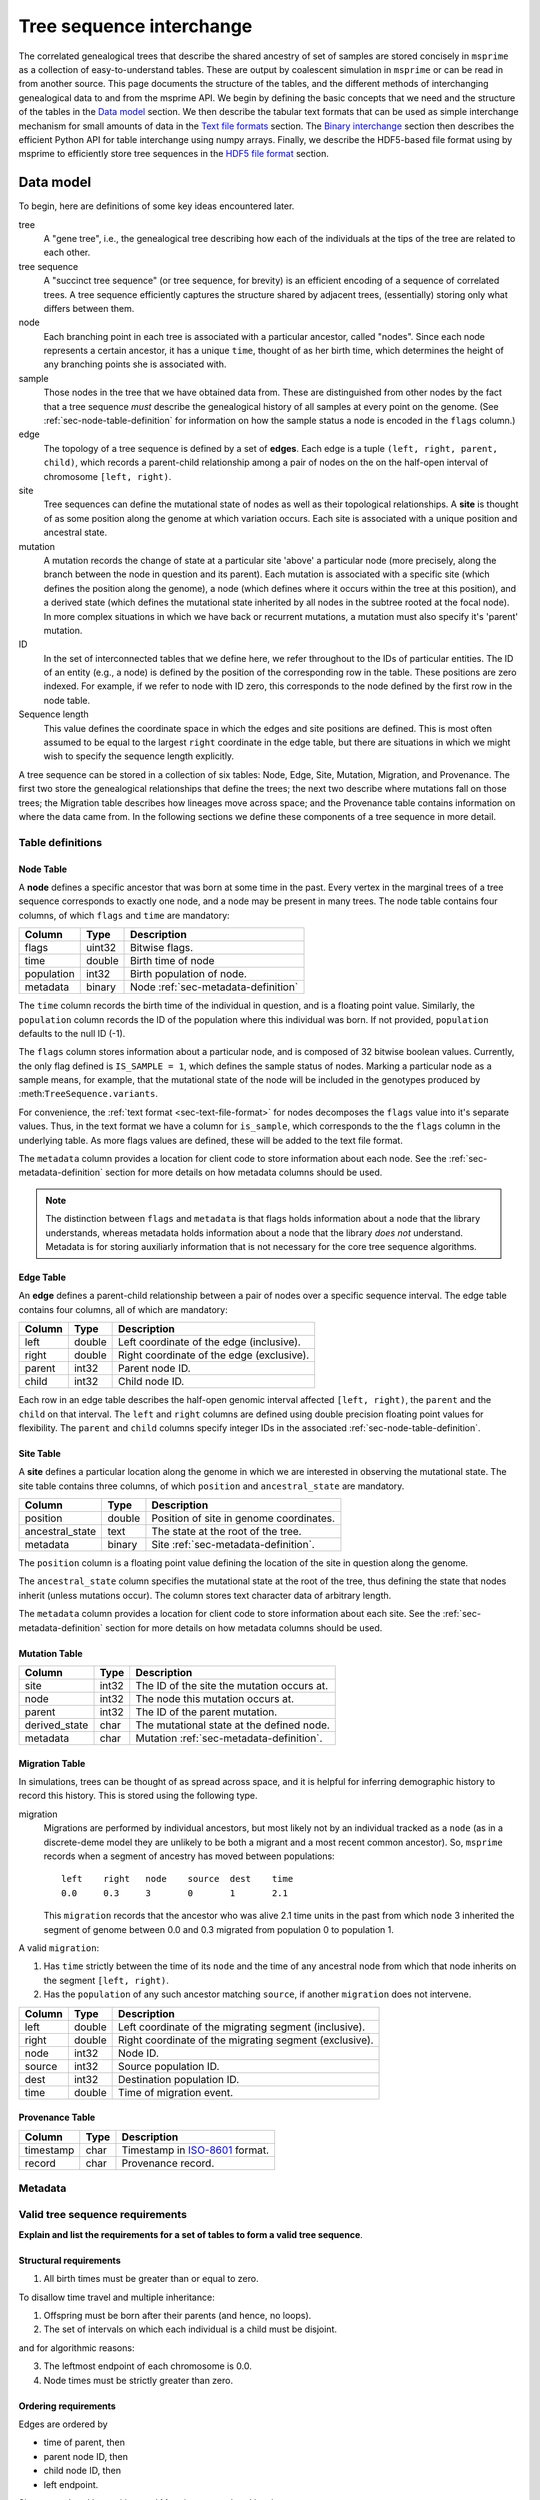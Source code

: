 .. _sec-interchange:

#########################
Tree sequence interchange
#########################

The correlated genealogical trees that describe the shared ancestry of set of
samples are stored concisely in ``msprime`` as a collection of
easy-to-understand tables. These are output by coalescent simulation in
``msprime`` or can be read in from another source. This page documents
the structure of the tables, and the different methods of interchanging
genealogical data to and from the msprime API. We begin by defining
the basic concepts that we need and the structure of the tables in the
`Data model`_ section. We then describe the tabular text formats that can
be used as simple interchange mechanism for small amounts of data in the
`Text file formats`_ section. The `Binary interchange`_ section then describes
the efficient Python API for table interchange using numpy arrays. Finally,
we describe the HDF5-based file format using by msprime to efficiently
store tree sequences in the `HDF5 file format`_ section.


.. _sec-data-model:

**********
Data model
**********

To begin, here are definitions of some key ideas encountered later.

tree
    A "gene tree", i.e., the genealogical tree describing how each of the
    individuals at the tips of the tree are related to each other.

tree sequence
    A "succinct tree sequence" (or tree sequence, for brevity) is an efficient
    encoding of a sequence of correlated trees. A tree sequence efficiently
    captures the structure shared by adjacent trees, (essentially) storing only
    what differs between them.

node
    Each branching point in each tree is associated with a particular ancestor,
    called "nodes".  Since each node represents a certain ancestor, it has a
    unique ``time``, thought of as her birth time, which determines the height
    of any branching points she is associated with.

sample
    Those nodes in the tree that we have obtained data from.  These are
    distinguished from other nodes by the fact that a tree sequence *must*
    describe the genealogical history of all samples at every point on the
    genome. (See :ref:`sec-node-table-definition` for information on how the sample
    status a node is encoded in the ``flags`` column.)

edge
    The topology of a tree sequence is defined by a set of **edges**. Each
    edge is a tuple ``(left, right, parent, child)``, which records a
    parent-child relationship among a pair of nodes on the
    on the half-open interval of chromosome ``[left, right)``.

site
    Tree sequences can define the mutational state of nodes as well as their
    topological relationships. A **site** is thought of as some position along
    the genome at which variation occurs. Each site is associated with
    a unique position and ancestral state.

mutation
    A mutation records the change of state at a particular site 'above'
    a particular node (more precisely, along the branch between the node
    in question and its parent). Each mutation is associated with a specific
    site (which defines the position along the genome), a node (which defines
    where it occurs within the tree at this position), and a derived state
    (which defines the mutational state inherited by all nodes in the subtree
    rooted at the focal node). In more complex situations in which we have
    back or recurrent mutations, a mutation must also specify it's 'parent'
    mutation.

ID
    In the set of interconnected tables that we define here, we refer
    throughout to the IDs of particular entities. The ID of an
    entity (e.g., a node) is defined by the position of the corresponding
    row in the table. These positions are zero indexed. For example, if we
    refer to node with ID zero, this corresponds to the node defined by the
    first row in the node table.

Sequence length
    This value defines the coordinate space in which the edges and site positions
    are defined. This is most often assumed to be equal to the largest
    ``right`` coordinate in the edge table, but there are situations in which
    we might wish to specify the sequence length explicitly.

.. todo:: Define migration and provenance types.

A tree sequence can be stored in a collection of six tables: Node, Edge, Site,
Mutation, Migration, and Provenance. The first two store the genealogical
relationships that define the trees; the next two describe where mutations fall
on those trees; the Migration table describes how lineages move across space;
and the Provenance table contains information on where the data came from.
In the following sections we define these components of a tree sequence in
more detail.

Table definitions
=================


.. _sec-node-table-definition:

Node Table
----------

A **node** defines a specific ancestor that was born at some time in
the past. Every vertex in the marginal trees of a tree sequence corresponds
to exactly one node, and a node may be present in many trees. The
node table contains four columns, of which ``flags`` and ``time`` are
mandatory:

================    ==============      ===========
Column              Type                Description
================    ==============      ===========
flags               uint32              Bitwise flags.
time                double              Birth time of node
population          int32               Birth population of node.
metadata            binary              Node :ref:`sec-metadata-definition`
================    ==============      ===========

The ``time`` column records the birth time of the individual in question,
and is a floating point value. Similarly,
the ``population`` column records the ID of the population where this
individual was born. If not provided, ``population`` defaults to the
null ID (-1).

The ``flags`` column stores information about a particular node, and
is composed of 32 bitwise boolean values. Currently, the only flag defined
is ``IS_SAMPLE = 1``, which defines the sample status of nodes. Marking
a particular node as a sample means, for example, that the mutational state
of the node will be included in the genotypes produced by
:meth:``TreeSequence.variants``.

For convenience, the :ref:`text format <sec-text-file-format>` for nodes
decomposes the ``flags`` value into it's separate values. Thus, in the
text format we have a column for ``is_sample``, which corresponds to the
the ``flags`` column in the underlying table. As more flags values are
defined, these will be added to the text file format.

The ``metadata`` column provides a location for client code to store
information about each node. See the :ref:`sec-metadata-definition` section for
more details on how metadata columns should be used.

.. note::
    The distinction between ``flags`` and ``metadata`` is that flags
    holds information about a node that the library understands, whereas
    metadata holds information about a node that the library *does not*
    understand. Metadata is for storing auxiliarly information that is
    not necessary for the core tree sequence algorithms.


.. _sec-edge-table-definition:

Edge Table
----------

An **edge** defines a parent-child relationship between a pair of nodes
over a specific sequence interval. The edge table contains four columns,
all of which are mandatory:

================    ==============      ===========
Column              Type                Description
================    ==============      ===========
left                double              Left coordinate of the edge (inclusive).
right               double              Right coordinate of the edge (exclusive).
parent              int32               Parent node ID.
child               int32               Child node ID.
================    ==============      ===========

Each row in an edge table describes the half-open genomic interval
affected ``[left, right)``, the ``parent`` and the ``child`` on that interval.
The ``left`` and ``right`` columns are defined using double precision
floating point values for flexibility. The ``parent`` and ``child``
columns specify integer IDs in the associated :ref:`sec-node-table-definition`.


.. _sec-site-table-definition:

Site Table
----------

A **site** defines a particular location along the genome in which
we are interested in observing the mutational state. The site table
contains three columns, of which ``position`` and ``ancestral_state``
are mandatory.

================    ==============      ===========
Column              Type                Description
================    ==============      ===========
position            double              Position of site in genome coordinates.
ancestral_state     text                The state at the root of the tree.
metadata            binary              Site :ref:`sec-metadata-definition`.
================    ==============      ===========

The ``position`` column is a floating point value defining the location
of the site in question along the genome.

The ``ancestral_state`` column specifies the mutational state at the root
of the tree, thus defining the state that nodes inherit (unless mutations
occur). The column stores text character data of arbitrary length.

The ``metadata`` column provides a location for client code to store
information about each site. See the :ref:`sec-metadata-definition` section for
more details on how metadata columns should be used.


.. _sec-mutation-table-definition:

Mutation Table
--------------

================    ==============      ===========
Column              Type                Description
================    ==============      ===========
site                int32               The ID of the site the mutation occurs at.
node                int32               The node this mutation occurs at.
parent              int32               The ID of the parent mutation.
derived_state       char                The mutational state at the defined node.
metadata            char                Mutation :ref:`sec-metadata-definition`.
================    ==============      ===========


.. _sec-migration-table-definition:

Migration Table
---------------

In simulations, trees can be thought of as spread across space, and it is
helpful for inferring demographic history to record this history.  This is
stored using the following type.

migration
    Migrations are performed by individual ancestors, but most likely not by an
    individual tracked as a ``node`` (as in a discrete-deme model they are
    unlikely to be both a migrant and a most recent common ancestor).  So,
    ``msprime`` records when a segment of ancestry has moved between
    populations::

        left    right   node    source  dest    time
        0.0     0.3     3       0       1       2.1

    This ``migration`` records that the ancestor who was alive 2.1 time units
    in the past from which ``node`` 3 inherited the segment of genome between
    0.0 and 0.3 migrated from population 0 to population 1.

A valid ``migration``:

1. Has ``time`` strictly between the time of its ``node`` and the time of any
   ancestral node from which that node inherits on the segment ``[left,
   right)``.
2. Has the ``population`` of any such ancestor matching ``source``, if another
   ``migration`` does not intervene.

================    ==============      ===========
Column              Type                Description
================    ==============      ===========
left                double              Left coordinate of the migrating segment (inclusive).
right               double              Right coordinate of the migrating segment (exclusive).
node                int32               Node ID.
source              int32               Source population ID.
dest                int32               Destination population ID.
time                double              Time of migration event.
================    ==============      ===========



.. _sec-provenance-table-definition:

Provenance Table
----------------

================    ==============      ===========
Column              Type                Description
================    ==============      ===========
timestamp           char                Timestamp in `ISO-8601 <https://en.wikipedia.org/wiki/ISO_8601>`_ format.
record              char                Provenance record.
================    ==============      ===========



.. _sec-metadata-definition:

Metadata
========

.. _sec-valid-tree-sequence-requirements:

Valid tree sequence requirements
================================

**Explain and list the requirements for a set of tables to form a valid tree
sequence**.

.. _sec-structural-requirements:

Structural requirements
-----------------------


1. All birth times must be greater than or equal to zero.

To disallow time travel and multiple inheritance:

1. Offspring must be born after their parents (and hence, no loops).
2. The set of intervals on which each individual is a child must be disjoint.

and for algorithmic reasons:

3. The leftmost endpoint of each chromosome is 0.0.
4. Node times must be strictly greater than zero.


.. _sec-ordering-requirements:

Ordering requirements
---------------------

Edges are ordered by

- time of parent, then
- parent node ID, then
- child node ID, then
- left endpoint.

Sites are ordered by position, and Mutations are ordered by site.

5. Edges must be sorted in nondecreasing time order.
6. The set of intervals on which each individual is a parent must be disjoint.

A set of tables satisfying requirements 1-4 can be transformed into a completely
valid set of tables by applying first ``sort_tables()`` (which ensures 5)
and then ``simplify_tables()`` (which ensures 6).

Note that since each node time is equal to the (birth) time of the
corresponding parent, time is measured in clock time (not meioses).


To allow for efficent algorithms, it is required that

8. Sites are sorted by increasing position,
9. and mutations are sorted by site.

.. _sec-text-file-format:

*****************
Text file formats
*****************

The tree sequence text file format is based on a simple whitespace
delimited approach. Each table corresponds to a single file, and is
composed of a number of whitespace delimited columns. The first
line of each file must be a **header** giving the names of each column.
Subsequent rows must contain data for each of these columns, following
the usual conventions. Each table has a set of mandatory and optional columns which are
described below. The columns can be provided in any order, and extra columns
can be included in the file. Note, in particular, that this means that
an ``id`` column may be present in any of these files, but it will be
ignored (IDs are always determined by the position of the row in a table).

.. todo::
    Update the examples in this section to be a very simple tree sequence
    with (say) 4 nodes and two trees, and include a picture. This
    example can also be used in the binary interchange section also.

.. _sec-node-text-format:

Node text format
================

The node text format must contain the columns ``is_sample`` and
``time``. Optionally, there may also be a ``population`` and
``metadata`` columns. See the :ref:`node table definitions
<sec-node-table-definition>` for details on these columns.

Note that we do not have a ``flags`` column in the text file format, but
instead use ``is_sample`` (which may be 0 or 1). Currently, ``IS_SAMPLE`` is
the only flag value defined for nodes, and as more flags are defined we will
allow for extra columns in the text format.

An example node table::

    is_sample   time    population
    1           0.0     0
    1           0.0     0
    1           0.0     0
    1           0.0     0
    0           0.071   0
    0           0.090   0
    0           0.170   0
    0           0.202   0
    0           0.253   0


.. _sec-edge-text-format:

Edge text format
================

The edge text format must contain the columns ``left``,
``right``, ``parent`` and ``child``.
See the :ref:`edge table definitions
<sec-edge-table-definition>` for details on these columns.

An example edge table::

    left    right   parent  child
    2       10      4       2
    0       10      5       1
    0       7       6       0
    7       10      7       0
    0       2       8       2


.. _sec-site-text-format:

Site text format
================

The site text format must contain the columns ``position`` and
``ancestral_state``. The ``metadata`` column may also be optionally
present. See the :ref:`site table definitions
<sec-site-table-definition>` for details on these columns.

sites::

    position    ancestral_state
    0.1         A
    8.5         AT

.. _sec-mutation-text-format:

Mutation text format
====================

The mutation text format must contain the columns ``site``,
``node`` and ``derived_state``. The ``parent`` and ``metadata`` columns
may also be optionally present. See the :ref:`mutation table definitions
<sec-site-table-definition>` for details on these columns.

mutations::

    site    node    derived_state
    0       3       G
    1       6       T
    1       0       A


.. _sec-binary-interchange:

******************
Binary interchange
******************

In this section we describe the high-level details of the API for interchanging
table data via numpy arrays. Please see the :ref:`sec-tables-api` for detailed
description of the functions and methods.


.. _sec-encoding-ragged-columns:

Encoding ragged columns
=======================

    **todo: This section will define how to work with ragged columns. It's not clear
    This has been referred to from elsewhere, but we should probably rename it**

.. _sec-variable-length-columns:

Variable length columns
=======================

.. Keeping this for now as we're referring to it below. Merge these two into one
   section and get rid of duplicate refs.



.. Sorting and simplifying tables
.. ==============================

.. Tables that are noncontradictory but do not satisfy all algorithmic requirements
.. listed above may be converted to a TreeSequence by first sorting, then simplifying
.. them (both operate on the tables **in place**):

.. .. autofunction:: msprime.sort_tables(nodes, edges[, migrations, sites, mutations, edge_start])

.. **Note:** the following function is more general than
.. ``TreeSequence.simplify()``, since it can be applied to tables not satisfying
.. all criteria above (and that hence could not be loaded into a TreeSequence).



.. NodeTable
.. =========

.. .. autoclass:: msprime.NodeTable


.. EdgeTable
.. ============

.. .. autoclass:: msprime.EdgeTable


.. SiteTable
.. =========

.. .. autoclass:: msprime.SiteTable


.. MutationTable
.. =============

.. .. autoclass:: msprime.MutationTable


.. Import and export
.. =================

.. This section describes how to extract tables from a ``TreeSequence``, and how
.. to construct a ``TreeSequence`` from tables.  Since tree sequences are
.. immutible, often the best way to modify a ``TreeSequence`` is something along
.. the lines of (for ``ts`` a ``TreeSequence``)::

..     nodes = msprime.NodeTable()
..     edges = msprime.EdgeTable()
..     ts.dump_tables(nodes=nodes, edges=edges)
..     # (modify nodes and edges)
..     ts.load_tables(nodes=nodes, edges=edges)


.. .. automethod:: msprime.TreeSequence.load_tables

.. .. automethod:: msprime.TreeSequence.dump_tables
..    :noindex:


.. _sec-hdf5-file-format:

****************
HDF5 file format
****************

To make tree sequence data as efficient and easy as possible to use, we store the
data on disk in a `HDF5 <https://www.hdfgroup.org/HDF5/>`_ based file format.
Using the specification defined here, it should be straightforward to access tree
sequence information produced by ``msprime`` in any language with `HDF5 support
<https://en.wikipedia.org/wiki/Hierarchical_Data_Format#Interfaces>`_.

The file format is broken into a number of groups, and each group
corresponds to one of the tables above (possibly including some extra
information for efficiency). In general, each group will contain a dataset
corresponding to a column in the table in question. All groups must be
present.

To work around limitations in some versions of the HDF5 library, empty
columns are **not** stored. For example, if there is no metadata associated
with nodes, the ``metadata`` column in the node table will be empty, and
the corresponding ``metadata`` dataset will not be present in the HDF5 file.

Variable length data is handled in the same manner as the
:ref:`Tables API <sec-variable-length-columns>`
above: we store two arrays, one containing the flattened data, and another
storing offsets into this array.

The root group contains two attributes, ``format_version`` and ``sequence_length``.
The ``format_version`` is a pair ``(major, minor)`` describing the file format version.
This document describes version 10.0. The ``sequence_length`` attribute defines the
coordinate space over which edges and sites are defined. This must be present
and be greater than or equal to the largest coordinate present.

================    ==============      ======      ===========
Path                Type                Dim         Description
================    ==============      ======      ===========
/format_version     H5T_STD_U32LE       2           The (major, minor) file format version.
/sequence_length    H5T_IEEE_F64LE      1           The maximum value of a sequence coordinate.
================    ==============      ======      ===========

Nodes group
===========

The ``/nodes`` group stores the :ref:`sec-node-table-definition`.

=======================     ==============
Path                        Type
=======================     ==============
/nodes/flags                H5T_STD_U32LE
/nodes/population           H5T_STD_I32LE
/nodes/time                 H5T_IEEE_F64LE
/nodes/metadata             H5T_STD_I8LE
/nodes/metadata_offset      H5T_STD_U32LE
=======================     ==============

Edges group
===========

The ``/edges`` group stores the :ref:`sec-edge-table-definition`.

===================       ==============
Path                      Type
===================       ==============
/edges/left               H5T_IEEE_F64LE
/edges/right              H5T_IEEE_F64LE
/edges/parent             H5T_STD_I32LE
/edges/child              H5T_STD_I32LE
===================       ==============

Indexes group
-------------

The ``/edges/indexes`` group records information required to efficiently
reconstruct the individual trees from the tree sequence. The
``insertion_order`` dataset contains the order in which records must be applied
and the ``removal_order`` dataset the order in which records must be
removed for a left-to-right traversal of the trees.

==============================     ==============
Path                               Type
==============================     ==============
/edges/indexes/insertion_order     H5T_STD_I32LE
/edges/indexes/removal_order       H5T_STD_I32LE
==============================     ==============

Sites group
===========

The sites group stores the :ref:`sec-site-table-definition`.

=============================   ==============
Path                            Type
=============================   ==============
/sites/position                 H5T_IEEE_F64LE
/sites/ancestral_state          H5T_STD_I8LE
/sites/ancestral_state_offset   H5T_STD_U32LE
/sites/metadata                 H5T_STD_I8LE
/sites/metadata_offset          H5T_STD_U32LE
=============================   ==============

Mutations group
===============

The mutations group stores the :ref:`sec-mutation-table-definition`.

===============================  ==============
Path                             Type
===============================  ==============
/mutations/site                  H5T_STD_I32LE
/mutations/node                  H5T_STD_I32LE
/mutations/parent                H5T_STD_I32LE
/mutations/derived_state         H5T_STD_I8LE
/mutations/derived_state_offset  H5T_STD_U32LE
/mutations/metadata              H5T_STD_I8LE
/mutations/metadata_offset       H5T_STD_U32LE
===============================  ==============

Migrations group
================

The ``/migrations`` group stores the :ref:`sec-migration-table-definition`.

===================       ==============
Path                      Type
===================       ==============
/migrations/left          H5T_IEEE_F64LE
/migrations/right         H5T_IEEE_F64LE
/migrations/node          H5T_STD_I32LE
/migrations/source        H5T_STD_I32LE
/migrations/dest          H5T_STD_I32LE
/migrations/time          H5T_IEEE_F64LE
===================       ==============

Provenances group
=================

The provenances group stores the :ref:`sec-provenance-table-definition`.

===============================  ==============
Path                             Type
===============================  ==============
/provenances/timestamp           H5T_STD_I8LE
/provenances/timestamp_offset    H5T_STD_U32LE
/provenances/record              H5T_STD_I8LE
/provenances/record_offset       H5T_STD_U32LE
===============================  ==============


Legacy Versions
===============

Tree sequence files written by older versions of msprime are not readable by
newer versions of msprime. For major releases of msprime, :ref:`sec-msp-upgrade`
will convert older tree sequence files to the latest version.

However many changes to the tree sequence format are not part of major
releases. The table below gives these versions (contained in the root group
attribute, ``format_version`` as a pair ``(major, minor)``).

.. to obtain hashes where versions were changed:
        git log --oneline -L40,41:lib/msprime.h
   then on each hash, to obtain the parent where a merge occured:
        git log --merges --pretty=format:"%h" fc17dbd | head -n 1
   in some cases this didn't work so required hand manipulation. checks were
   done (after checkign out and rebuilding) with:
        python msp_dev.py simulate 10 tmp.hdf5 && h5dump tmp.hdf5 | head

=======    =================
Version    Commit Short Hash
=======    =================
9.0        e504abd
8.0        299ddc9
7.0        ca9c0c5
6.0        6310725
5.0        62659fb
4.0        a586646
3.2        8f44bed
3.1        d69c059
3.0        7befdcf
2.1        a26a227
2.0        7c507f3
1.1        c143dd9
1.0        04722d8
0.3        f42215e
0.1        34ac742
=======    =================
